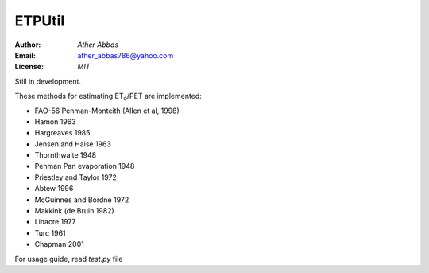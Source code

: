 =====
ETPUtil
=====

:Author: `Ather Abbas`
:Email: ather_abbas786@yahoo.com
:License: `MIT`

Still in development.

These methods for estimating ET\ :sub:`o`\ /PET are implemented:

* FAO-56 Penman-Monteith (Allen et al, 1998)
* Hamon 1963
* Hargreaves 1985
* Jensen and Haise 1963
* Thornthwaite 1948
* Penman Pan evaporation 1948
* Priestley and Taylor 1972
* Abtew 1996
* McGuinnes and Bordne 1972
* Makkink (de Bruin 1982)
* Linacre 1977
* Turc 1961
* Chapman 2001

For usage guide, read `test.py` file
